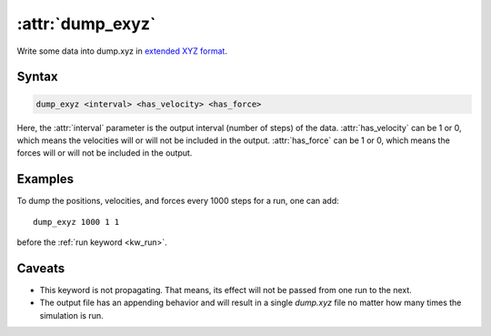 .. _kw_dump_exyz:
.. index::
   single: dump_exyz (keyword in run.in)

:attr:`dump_exyz`
=================

Write some data into dump.xyz in `extended XYZ format <https://github.com/libAtoms/extxyz>`_.

Syntax
------

.. code::

   dump_exyz <interval> <has_velocity> <has_force>

Here, the :attr:`interval` parameter is the output interval (number of steps) of the data.
:attr:`has_velocity` can be 1 or 0, which means the velocities will or will not be included in the output.
:attr:`has_force` can be 1 or 0, which means the forces will or will not be included in the output.

Examples
--------

To dump the positions, velocities, and forces every 1000 steps for a run, one can add::

  dump_exyz 1000 1 1

before the :ref:`run keyword <kw_run>`.

Caveats
-------
* This keyword is not propagating.
  That means, its effect will not be passed from one run to the next.
* The output file has an appending behavior and will result in a single `dump.xyz` file no matter how many times the simulation is run.
